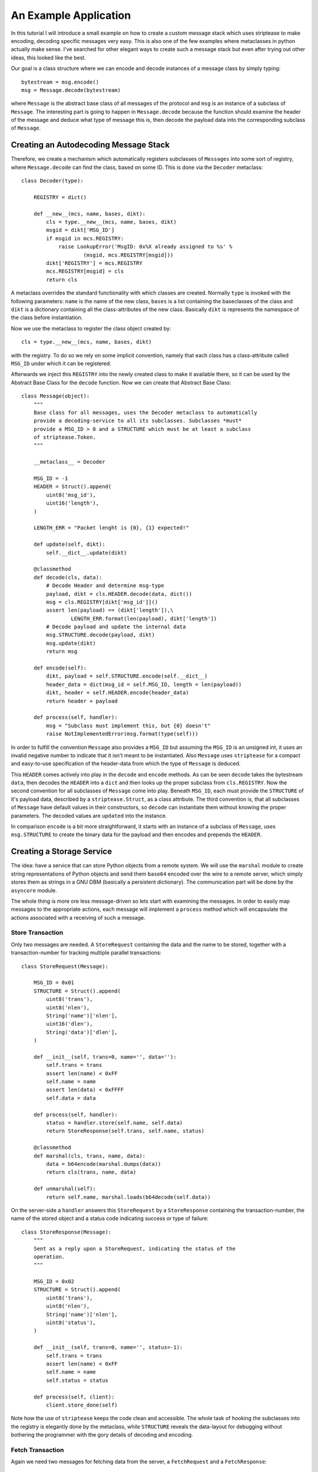 An Example Application
======================

In this tutorial I will introduce a small example on how to create a custom
message stack which uses striptease to make encoding, decoding specific
messages very easy. This is also one of the few examples where metaclasses in
python actually make sense. I've searched for other elegant ways to create
such a message stack but even after trying out other ideas, this looked like
the best.

Our goal is a class structure where we can encode and decode instances of a
message class by simply typing::

    bytestream = msg.encode()
    msg = Message.decode(bytestream)

where ``Message`` is the abstract base class of all messages of the protocol
and ``msg`` is an instance of a subclass of ``Message``. The interesting part
is going to happen in ``Message.decode`` because the function should examine
the header of the message and deduce what type of message this is, then decode
the payload data into the corresponding subclass of ``Message``.


Creating an Autodecoding Message Stack
--------------------------------------

Therefore, we create a mechanism which automatically registers subclasses of
``Messages`` into some sort of registry, where ``Message.decode`` can find the
class, based on some ID. This is done via the ``Decoder`` metaclass::

    class Decoder(type):

        REGISTRY = dict()

        def __new__(mcs, name, bases, dikt):
            cls = type.__new__(mcs, name, bases, dikt)
            msgid = dikt['MSG_ID']
            if msgid in mcs.REGISTRY:
                raise LookupError('MsgID: 0x%X already assigned to %s' %
                        (msgid, mcs.REGISTRY[msgid]))
            dikt['REGISTRY'] = mcs.REGISTRY
            mcs.REGISTRY[msgid] = cls
            return cls


A metaclass overrides the standard functionality with which classes are
created. Normally ``type`` is invoked with the following parameters: 
``name`` is the name of the new class, ``bases`` is a list containing the
baseclasses of the class and ``dikt`` is a dictionary containing all the
class-attributes of the new class. Basically ``dikt`` is represents the
namespace of the class before instantiation. 

Now we use the metaclass to register the class object created by::

  cls = type.__new__(mcs, name, bases, dikt)

with the registry. To do so we rely on some implicit convention, namely that
each class has a class-attribute called ``MSG_ID`` under which it can be
registered. 

Afterwards we  inject this ``REGISTRY`` into the newly created class to make
it available there, so it can be used by the Abstract Base Class for the
``decode`` function. Now we can create that Abstract Base Class::

  class Message(object):
      """
      Base class for all messages, uses the Decoder metaclass to automatically
      provide a decoding-service to all its subclasses. Subclasses *must*
      provide a MSG_ID > 0 and a STRUCTURE which must be at least a subclass
      of striptease.Token.
      """

      __metaclass__ = Decoder

      MSG_ID = -1
      HEADER = Struct().append(
          uint8('msg_id'),
          uint16('length'),
      )

      LENGTH_ERR = "Packet lenght is {0}, {1} expected!"

      def update(self, dikt):
          self.__dict__.update(dikt)

      @classmethod
      def decode(cls, data):
          # Decode Header and determine msg-type
          payload, dikt = cls.HEADER.decode(data, dict())
          msg = cls.REGISTRY[dikt['msg_id']]()
          assert len(payload) == (dikt['length']),\
                  LENGTH_ERR.format(len(payload), dikt['length'])
          # Decode payload and update the internal data
          msg.STRUCTURE.decode(payload, dikt)
          msg.update(dikt)
          return msg

      def encode(self):
          dikt, payload = self.STRUCTURE.encode(self.__dict__)
          header_data = dict(msg_id = self.MSG_ID, length = len(payload))
          dikt, header = self.HEADER.encode(header_data)
          return header + payload

      def process(self, handler):
          msg = "Subclass must implement this, but {0} doesn't"
          raise NotImplementedError(msg.format(type(self)))

In order to fulfill the convention ``Message`` also provides a ``MSG_ID`` but
assuming the ``MSG_ID`` is an unsigned int, it uses an invalid negative number
to indicate that it isn't meant to be instantiated. Also ``Message`` uses
``striptease`` for a compact and easy-to-use specification of the header-data 
from which the type of ``Message`` is deduced.

This ``HEADER`` comes actively into play in the ``decode`` and ``encode``
methods. As can be seen ``decode`` takes the bytestream ``data``, then decodes
the ``HEADER`` into a ``dict`` and then looks up the proper subclass from 
``cls.REGISTRY``. Now the second convention for all subclasses of ``Message``
come into play. Beneath ``MSG_ID``, each must provide the ``STRUCTURE`` of
it's payload data, described by a ``striptease.Struct``, as a class attribute.
The third convention is, that all subclasses of ``Message`` have default
values in their constructors, so ``decode`` can instantiate them without
knowing the proper parameters. The decoded values are ``updated`` into the
instance.

In comparison ``encode`` is a bit more straightforward, it starts with an
instance of a subclass of ``Message``, uses ``msg.STRUCTURE`` to create the
binary data for the payload and then encodes and prepends the ``HEADER``.


Creating a Storage Service
--------------------------
The idea: have a service that can store Python objects from a remote system.
We will use the ``marshal`` module to create string representations of Python
objects and send them ``base64`` encoded over the wire to a remote server,
which simply stores them as strings in a GNU DBM (basically a persistent
dictionary). The communication part will be done by the ``asyncore`` module.

The whole thing is more ore less message-driven so lets start with examining
the messages. In order to easily map messages to the appropriate actions, each
message will implement a ``process`` method which will encapsulate the actions
associated with a receiving of such a message.

Store Transaction
~~~~~~~~~~~~~~~~~~~
Only two messages are needed. A ``StoreRequest`` containing the data and the
name to be stored, together with a transaction-number for tracking multiple
parallel transactions::

  class StoreRequest(Message):

      MSG_ID = 0x01
      STRUCTURE = Struct().append(
          uint8('trans'),
          uint8('nlen'),
          String('name')['nlen'],
          uint16('dlen'),
          String('data')['dlen'],
      )

      def __init__(self, trans=0, name='', data=''):
          self.trans = trans
          assert len(name) < 0xFF
          self.name = name
          assert len(data) < 0xFFFF
          self.data = data

      def process(self, handler):
          status = handler.store(self.name, self.data)
          return StoreResponse(self.trans, self.name, status)

      @classmethod
      def marshal(cls, trans, name, data):
          data = b64encode(marshal.dumps(data))
          return cls(trans, name, data)

      def unmarshal(self):
          return self.name, marshal.loads(b64decode(self.data))

On the server-side a ``handler`` answers this ``StoreRequest`` by a
``StoreResponse`` containing the transaction-number, the name of the stored
object and a status code indicating success or type of failure::

  class StoreResponse(Message):
      """
      Sent as a reply upon a StoreRequest, indicating the status of the
      operation.
      """

      MSG_ID = 0x02
      STRUCTURE = Struct().append(
          uint8('trans'),
          uint8('nlen'),
          String('name')['nlen'],
          uint8('status'),
      )

      def __init__(self, trans=0, name='', status=-1):
          self.trans = trans
          assert len(name) < 0xFF
          self.name = name
          self.status = status

      def process(self, client):
          client.store_done(self)

Note how the use of ``striptease`` keeps the code clean and accessible.
The whole task of hooking the subclasses into the registry is elegantly done
by the metaclass, while ``STRUCTURE`` reveals the data-layout for debugging
without bothering the programmer with the gory details of decoding and
encoding. 


Fetch Transaction
~~~~~~~~~~~~~~~~~
Again we need two messages for fetching data from the server, a
``FetchRequest`` and a ``FetchResponse``::

  class FetchRequest(Message):

      MSG_ID = 0x03
      STRUCTURE = Struct().append(
          uint8('trans'),
          uint8('nlen'),
          String('name')['nlen'],
      )

      def __init__(self, trans=0, name=''):
          self.trans = trans
          assert len(name) < 0xFF
          self.name = name

      def process(self, handler):
          status, data = handler.fetch(self.name)
          return FetchResponse(self.trans, status, self.name, data)


  class FetchResponse(Message):

      MSG_ID = 0x04
      STRUCTURE = Struct().append(
          uint8('trans'),
          uint8('status'),
          uint8('nlen'),
          String('name')['nlen'],
          uint16('dlen'),
          String('data')['dlen']
      )

      def __init__(self, trans=0, status=-1, name='', data=None):
          self.trans = trans
          self.status = status
          self.name = name
          self.data = data

      def process(self, client):
          client.fetch_done(self)

      def unmarshal(self):
          return self.name, marshal.loads(b64decode(self.data))


Processing the Messages:
~~~~~~~~~~~~~~~~~~~~~~~~
For communicating over the network I have chosen to use the available
``asyncore`` module. Specifically we need three entities: a ``StorageServer``
which spawns a ``StorageHandler`` for each incoming connection and a
``StorageClient`` communicating with the ``StorageHandler``.
Let's start with the ``StorageServer`` since it is that simple::

  class StorageServer(asyncore.dispatcher):

      def __init__(self, host, port):
          asyncore.dispatcher.__init__(self)
          self.create_socket(socket.AF_INET, socket.SOCK_STREAM)
          self.set_reuse_addr()
          self.bind((host, port))
          self.listen(5)

      def handle_accept(self):
          pair = self.accept()
          if pair is None:
              pass
          else:
              sock, addr = pair
              print('Incoming connection from %s' % repr(addr))
              handler = StorageHandler(sock, addr)
              
The ``StorageHandler`` is of course more complex, it has to open the GNU DBM
for storing the data for the client and it has to handle the incoming
messages::

  class StorageHandler(asyncore.dispatcher_with_send):

      SUCCESS = 0x00
      EIO = 0x01
      EKEY = 0x02
      FAIL = 0xFF

      def __init__(self, sock, addr):
          asyncore.dispatcher_with_send.__init__(self, sock)
          self.addr = addr
          self.db = gnudbm.open(str(addr) + '.dbm', 'c')

      def handle_read(self):
          data = self.recv(4096)
          if data:
              msg = Message.decode(data)
              reply = msg.process(self)
              if reply:
                  self.send(reply.encode())

      def handle_close(self):
          print("Closing database for {0}".format(self.addr))
          self.db.close()
          self.close()

      def store(self, name, data):
          status = self.FAIL
          try:
              self.db[name] = data
              status = self.SUCCESS
          except gnudbm.error as e:
              print(e)
              status = self.EIO
          except KeyError as e:
              print(e)
              status = self.EKEY
          finally:
              return status

      def fetch(self, name):
          data = ''
          status = self.SUCCESS
          try:
              data = self.db[name]
          except gnudbm.error as e:
              status = self.EIO
          except KeyError as e:
              status = self.EKEY
          finally:
              return status, data

As you can see, the ``handle_read`` method for receiving the binary data
from the network is rather compact, as it uses the messages' ``process``
method to dispatch into either ``store`` or ``fetch`` and to create the
appropriate reply. In addition ``store`` and ``fetch`` just provide some 
convenience functionality; everything that has to be done upon the reception
of a ``StoreRequest`` or a ``FetchRequest`` is bundled with it's appropriate
message, which is quite sensible in my opinion.

The ``StorageClient`` is a bit more complex in code, but the larger part of
it revolves around tracking the transaction corresponding to the received
message and dispatching the results of transactions into callbacks::

  class StorageClient(asyncore.dispatcher_with_send):

      TRANS = 0

      def __init__(self, host, port):
          asyncore.dispatcher_with_send.__init__(self)
          self.lock = threading.RLock()
          self._connected = False
          self.callbacks = dict()
          self.error_callbacks = dict()
          self.create_socket(socket.AF_INET, socket.SOCK_STREAM)
          self.connect((host, port))

      @property
      def connected(self):
          with self.lock:
              self._connected = True

      @connected.setter
      def connected(self, state):
          with self.lock:
              self._connected = state

      def handle_connect(self):
          self.connected = True

      def handle_read(self):
          data = self.recv(4096)
          if data:
              msg = Message.decode(data)
              reply = msg.process(self)
              if reply:
                  self.send(reply.encode())

      def store(self, name, data, callback):
          with self.lock:
              if not self.connected:
                  raise IOError('We are not connected to a server!')
              self.TRANS += 1
              self.callbacks[self.TRANS] = callback
              self.send(StoreRequest.marshal(self.TRANS, name, data).encode())

      def store_done(self, store_response):
          with self.lock:
              callback = self.callbacks[store_response.trans]
              del self.callbacks[store_response.trans]
          callback(store_response.name, store_response.status)

      def fetch(self, name, callback, error_cb):
          with self.lock:
              if not self.connected:
                  raise IOError('We are not connected to a server!')
              self.TRANS += 1
              self.callbacks[self.TRANS] = callback
              self.error_callbacks[self.TRANS] = error_cb
              self.send(FetchRequest(self.TRANS, name).encode())

      def fetch_done(self, fetch_response):
          with self.lock:
              error_cb = self.error_callbacks[fetch_response.trans]
              callback = self.callbacks[fetch_response.trans]
              del self.error_callbacks[fetch_response.trans]
              del self.callbacks[fetch_response.trans]
          if fetch_response.status != 0:
              error_cb(fetch_response.name, fetch_response.status)
          else:
              callback(*fetch_response.unmarshal())

Since we are dealing with asynchronous IO here, we will have a separate thread
performing all the brunt-work of receiving and sending. In order to be
thread-safe I chose to go with a split-phase design, where the user has to
specify a callback which is called as soon as the requested transaction is
completed. You could then strap this client into another event-driven
automaton.

Wrapping It Up
--------------
I hope you got the basic idea how you can create a client-server system in
about 300 lines of code, which is still easy to read and therefore to
maintain, debug and extend. If you're not convinced by the power of
``striptease`` try to imagine how this could have been implemented otherwise.
It is difficult to come up with a solution which is not cluttered with large
if-then-else cascades or has large bulky classes where the programmer needs to
implement several methods for decoding and encoding and dispatching. 

If I got you hooked for some experimentation, you can find the complete
example under ``examples/tutorial.py``, ready to toy around. Enjoy.
